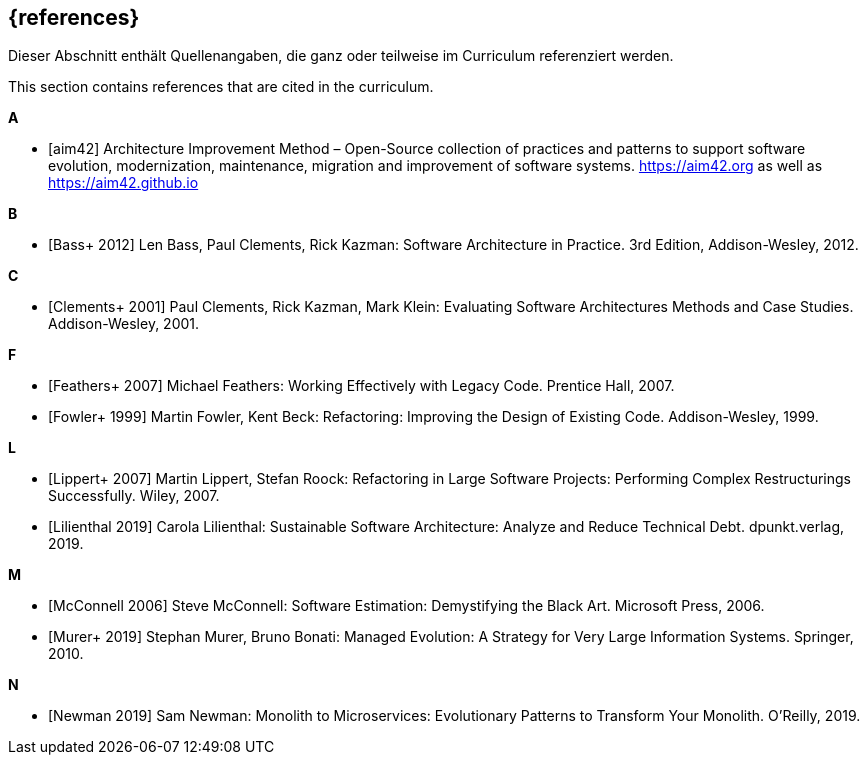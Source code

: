 // header file for curriculum section "References"
// (c) iSAQB e.V. (https://isaqb.org)
// ===============================================

[bibliography]
== {references}

// tag::DE[]
Dieser Abschnitt enthält Quellenangaben, die ganz oder teilweise im Curriculum referenziert werden.
// end::DE[]

// tag::EN[]
This section contains references that are cited in the curriculum.
// end::EN[]


**A**

- [[[aim,aim42]]] Architecture Improvement Method – Open-Source collection of practices and patterns to support software evolution, modernization, maintenance, migration and improvement of software systems. https://aim42.org/[https://aim42.org] as well as https://aim42.github.io/[https://aim42.github.io]


**B**

- [[[bass,Bass+ 2012]]] Len Bass, Paul Clements, Rick Kazman: Software Architecture in Practice. 3rd Edition, Addison-Wesley, 2012.


**C**

- [[[clements,Clements+ 2001]]] Paul Clements, Rick Kazman, Mark Klein: Evaluating Software Architectures Methods and Case Studies. Addison-Wesley, 2001.


**F**

- [[[feathers,Feathers+ 2007]]] Michael Feathers: Working Effectively with Legacy Code. Prentice Hall, 2007.

- [[[fowler,Fowler+ 1999]]] Martin Fowler, Kent Beck: Refactoring: Improving the Design of Existing Code. Addison-Wesley, 1999.


**L**

- [[[lippert,Lippert+ 2007]]] Martin Lippert, Stefan Roock: Refactoring in Large Software Projects: Performing Complex Restructurings Successfully. Wiley, 2007.

- [[[lilienthal,Lilienthal 2019]]] Carola Lilienthal: Sustainable Software Architecture: Analyze and Reduce Technical Debt. dpunkt.verlag, 2019.


**M**

- [[[mcconnell,McConnell 2006]]] Steve McConnell: Software Estimation: Demystifying the Black Art. Microsoft Press, 2006.

- [[[murer,Murer+ 2019]]] Stephan Murer, Bruno Bonati: Managed Evolution: A Strategy for Very Large Information Systems. Springer, 2010.

**N**

- [[[newman,Newman 2019]]] Sam Newman: Monolith to Microservices: Evolutionary Patterns to Transform Your Monolith. O'Reilly, 2019.
